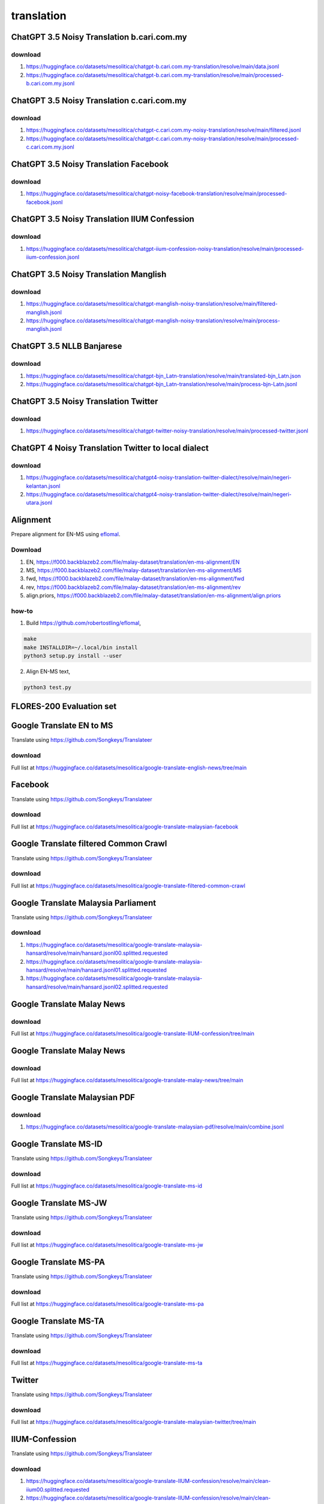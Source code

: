 translation
===========

ChatGPT 3.5 Noisy Translation b.cari.com.my
-------------------------------------------

download
~~~~~~~~

1. https://huggingface.co/datasets/mesolitica/chatgpt-b.cari.com.my-translation/resolve/main/data.jsonl
2. https://huggingface.co/datasets/mesolitica/chatgpt-b.cari.com.my-translation/resolve/main/processed-b.cari.com.my.jsonl

ChatGPT 3.5 Noisy Translation c.cari.com.my
-------------------------------------------

download
~~~~~~~~

1. https://huggingface.co/datasets/mesolitica/chatgpt-c.cari.com.my-noisy-translation/resolve/main/filtered.jsonl
2. https://huggingface.co/datasets/mesolitica/chatgpt-c.cari.com.my-noisy-translation/resolve/main/processed-c.cari.com.my.jsonl

ChatGPT 3.5 Noisy Translation Facebook
--------------------------------------

download
~~~~~~~~

1. https://huggingface.co/datasets/mesolitica/chatgpt-noisy-facebook-translation/resolve/main/processed-facebook.jsonl

ChatGPT 3.5 Noisy Translation IIUM Confession
---------------------------------------------

download
~~~~~~~~

1. https://huggingface.co/datasets/mesolitica/chatgpt-iium-confession-noisy-translation/resolve/main/processed-iium-confession.jsonl

ChatGPT 3.5 Noisy Translation Manglish
--------------------------------------

download
~~~~~~~~

1. https://huggingface.co/datasets/mesolitica/chatgpt-manglish-noisy-translation/resolve/main/filtered-manglish.jsonl
2. https://huggingface.co/datasets/mesolitica/chatgpt-manglish-noisy-translation/resolve/main/process-manglish.jsonl

ChatGPT 3.5 NLLB Banjarese
--------------------------

download
~~~~~~~~

1. https://huggingface.co/datasets/mesolitica/chatgpt-bjn_Latn-translation/resolve/main/translated-bjn_Latn.json
2. https://huggingface.co/datasets/mesolitica/chatgpt-bjn_Latn-translation/resolve/main/process-bjn-Latn.jsonl

ChatGPT 3.5 Noisy Translation Twitter
-------------------------------------

download
~~~~~~~~

1. https://huggingface.co/datasets/mesolitica/chatgpt-twitter-noisy-translation/resolve/main/processed-twitter.jsonl

ChatGPT 4 Noisy Translation Twitter to local dialect
----------------------------------------------------

download
~~~~~~~~

1. https://huggingface.co/datasets/mesolitica/chatgpt4-noisy-translation-twitter-dialect/resolve/main/negeri-kelantan.jsonl
2. https://huggingface.co/datasets/mesolitica/chatgpt4-noisy-translation-twitter-dialect/resolve/main/negeri-utara.jsonl

Alignment
---------

Prepare alignment for EN-MS using `eflomal <https://github.com/robertostling/eflomal>`__.

Download
~~~~~~~~

1. EN, https://f000.backblazeb2.com/file/malay-dataset/translation/en-ms-alignment/EN
2. MS, https://f000.backblazeb2.com/file/malay-dataset/translation/en-ms-alignment/MS
3. fwd, https://f000.backblazeb2.com/file/malay-dataset/translation/en-ms-alignment/fwd
4. rev, https://f000.backblazeb2.com/file/malay-dataset/translation/en-ms-alignment/rev
5. align.priors, https://f000.backblazeb2.com/file/malay-dataset/translation/en-ms-alignment/align.priors

how-to
~~~~~~

1. Build https://github.com/robertostling/eflomal,

.. code:: bash

   make
   make INSTALLDIR=~/.local/bin install
   python3 setup.py install --user

2. Align EN-MS text,

.. code:: bash

   python3 test.py

FLORES-200 Evaluation set
-------------------------

Google Translate EN to MS
-------------------------

Translate using https://github.com/Songkeys/Translateer

download
~~~~~~~~

Full list at https://huggingface.co/datasets/mesolitica/google-translate-english-news/tree/main

Facebook
--------

Translate using https://github.com/Songkeys/Translateer

download
~~~~~~~~

Full list at https://huggingface.co/datasets/mesolitica/google-translate-malaysian-facebook

Google Translate filtered Common Crawl
--------------------------------------

Translate using https://github.com/Songkeys/Translateer

download
~~~~~~~~

Full list at https://huggingface.co/datasets/mesolitica/google-translate-filtered-common-crawl

Google Translate Malaysia Parliament
------------------------------------

Translate using https://github.com/Songkeys/Translateer

download
~~~~~~~~

1. https://huggingface.co/datasets/mesolitica/google-translate-malaysia-hansard/resolve/main/hansard.jsonl00.splitted.requested
2. https://huggingface.co/datasets/mesolitica/google-translate-malaysia-hansard/resolve/main/hansard.jsonl01.splitted.requested
3. https://huggingface.co/datasets/mesolitica/google-translate-malaysia-hansard/resolve/main/hansard.jsonl02.splitted.requested

Google Translate Malay News
---------------------------

download
~~~~~~~~

Full list at https://huggingface.co/datasets/mesolitica/google-translate-IIUM-confession/tree/main

Google Translate Malay News
---------------------------

download
~~~~~~~~

Full list at https://huggingface.co/datasets/mesolitica/google-translate-malay-news/tree/main

Google Translate Malaysian PDF
------------------------------

download
~~~~~~~~

1. https://huggingface.co/datasets/mesolitica/google-translate-malaysian-pdf/resolve/main/combine.jsonl

Google Translate MS-ID
----------------------

Translate using https://github.com/Songkeys/Translateer

download
~~~~~~~~

Full list at https://huggingface.co/datasets/mesolitica/google-translate-ms-id

Google Translate MS-JW
----------------------

Translate using https://github.com/Songkeys/Translateer

download
~~~~~~~~

Full list at https://huggingface.co/datasets/mesolitica/google-translate-ms-jw

Google Translate MS-PA
----------------------

Translate using https://github.com/Songkeys/Translateer

download
~~~~~~~~

Full list at https://huggingface.co/datasets/mesolitica/google-translate-ms-pa

Google Translate MS-TA
----------------------

Translate using https://github.com/Songkeys/Translateer

download
~~~~~~~~

Full list at https://huggingface.co/datasets/mesolitica/google-translate-ms-ta

Twitter
-------

Translate using https://github.com/Songkeys/Translateer

download
~~~~~~~~

Full list at https://huggingface.co/datasets/mesolitica/google-translate-malaysian-twitter/tree/main

IIUM-Confession
---------------

Translate using https://github.com/Songkeys/Translateer

download
~~~~~~~~

1. https://huggingface.co/datasets/mesolitica/google-translate-IIUM-confession/resolve/main/clean-iium00.splitted.requested
2. https://huggingface.co/datasets/mesolitica/google-translate-IIUM-confession/resolve/main/clean-iium01.splitted.requested
3. https://huggingface.co/datasets/mesolitica/google-translate-IIUM-confession/resolve/main/clean-iium02.splitted.requested
4. https://huggingface.co/datasets/mesolitica/google-translate-IIUM-confession/resolve/main/clean-iium03.splitted.requested
5. https://huggingface.co/datasets/mesolitica/google-translate-IIUM-confession/resolve/main/clean-iium04.splitted.requested
6. https://huggingface.co/datasets/mesolitica/google-translate-IIUM-confession/resolve/main/clean-iium05.splitted.requested
7. https://huggingface.co/datasets/mesolitica/google-translate-IIUM-confession/resolve/main/clean-iium06.splitted.requested
8. https://huggingface.co/datasets/mesolitica/google-translate-IIUM-confession/resolve/main/clean-iium07.splitted.requested
9. https://huggingface.co/datasets/mesolitica/google-translate-IIUM-confession/resolve/main/clean-iium08.splitted.requested

Citation
~~~~~~~~

.. code:: bibtex

   @misc{Malay-Dataset, We gather Bahasa Malaysia corpus!, Google Translate IIUM Confession,
   author = {Husein, Zolkepli},
   title = {Malay-Dataset},
   year = {2018},
   publisher = {GitHub},
   journal = {GitHub repository},
   howpublished = {\url{https://github.com/huseinzol05/malay-dataset/tree/master/translation/iium-confession}}
   }

LASER for eng_Latn-zsm_Latn
---------------------------

Original dataset at https://github.com/facebookresearch/LASER/tree/main/data/nllb200#data

**Update, AllenNLP released NLLB dataset at https://huggingface.co/datasets/allenai/nllb, https://storage.googleapis.com/allennlp-data-bucket/nllb/eng_Latn-zsm_Latn.gz**.

how-to
~~~~~~

1. Install dependencies,

::

   sudo apt-get install libcurl4-openssl-dev
   git clone https://github.com/kpuatfb/preprocess.git
   cd preprocess
   git checkout wet
   mkdir build
   cd build
   git clone https://github.com/Cyan4973/xxHash
   mkdir xxHash/build
   cd xxHash/build
   cmake ../cmake_unofficial
   cmake --build .
   cd ../..
   cmake ..
   make -j4
   git clone https://github.com/facebookresearch/LASER.git
   cd LASER/utils
   pip3 install -e . --user
   cd ../..


2. Download dataset from https://github.com/facebookresearch/LASER/tree/main/data/nllb200#data, i choose `eng_Latn-zsm_Latn <https://dl.fbaipublicfiles.com/nllb/data/eng_Latn-zsm_Latn.meta.v1.xz>`__.

3. Run LASER,

.. code:: bash

   xzcat eng_Latn-zsm_Latn.meta.v1.xz | egrep ^crawl-data | ~/preprocess/build/bin/wet_lines | python3 ~/preprocess/build/LASER/utils/src/cleaner_splitter.py > eng_Latn-zsm_Latn

how-to distribute
~~~~~~~~~~~~~~~~~

**Required redis**.

1. filter metadata,

::

   xzcat eng_Latn-zsm_Latn.meta.v1.xz | egrep ^crawl-data > eng_Latn-zsm_Latn.meta
   mkdir splitted
   cd splitted
   split -l 1000000 -d --additional-suffix=.split ../eng_Latn-zsm_Latn.meta eng_Latn-zsm_Latn.meta


2. Groupby sha1 and parapgraphs, `gather-warc.ipynb <gather-warc.ipynb>`__.

3. Split JSONL,

.. code:: bash

   mkdir splitted-jsonl
   cd splitted-jsonl
   split -l 200000 -d --additional-suffix=.split ../warcs-eng_Latn-zsm_Latn.jsonl warcs-eng_Latn-zsm_Latn.jsonl

4. Run `distribute-laser-nllb200.ipynb <distribute-laser-nllb200.ipynb>`__ for each splitted files.

download
~~~~~~~~

Filtered if laser score >= 1.07, `prepare-eng_Latn-zsm_Latn.ipynb <prepare-eng_Latn-zsm_Latn>`__.

1. https://huggingface.co/datasets/mesolitica/filtered-eng_Latn-zsm_Latn/resolve/main/eng_Latn-zsm_Latn.left
2. https://huggingface.co/datasets/mesolitica/filtered-eng_Latn-zsm_Latn/resolve/main/eng_Latn-zsm_Latn.right

Citation
~~~~~~~~

.. code:: bibtex

   @article{DBLP:journals/corr/abs-1812-10464,
   author    = {Mikel Artetxe and
   Holger Schwenk},
   title     = {Massively Multilingual Sentence Embeddings for Zero-Shot Cross-Lingual
   Transfer and Beyond},
   journal   = {CoRR},
   volume    = {abs/1812.10464},
   year      = {2018},
   url       = {http://arxiv.org/abs/1812.10464},
   eprinttype = {arXiv},
   eprint    = {1812.10464},
   timestamp = {Wed, 02 Jan 2019 14:40:18 +0100},
   biburl    = {https://dblp.org/rec/journals/corr/abs-1812-10464.bib},
   bibsource = {dblp computer science bibliography, https://dblp.org}
   }

Local EN to MS Subtitles
------------------------

Citation
~~~~~~~~

.. code:: bibtex

   @misc{Malay-Dataset, We gather Bahasa Malaysia corpus!, Local EN to MS Subtitles,
   author = {Husein, Zolkepli},
   title = {Malay-Dataset},
   year = {2018},
   publisher = {GitHub},
   journal = {GitHub repository},
   howpublished = {\url{https://github.com/huseinzol05/malay-dataset/tree/master/translation/local-movies-subtitle}}
   }

Google Translate EN to MS for longer texts
------------------------------------------

how-to
~~~~~~

prefix, https://f000.backblazeb2.com/file/malay-dataset/translation/long-text/

1. long-text-0.json.translated.json
2. long-text-100000.json.translated.json
3. long-text-1000000.json.translated.json
4. long-text-200000.json.translated.json
5. long-text-300000.json.translated.json
6. long-text-400000.json.translated.json
7. long-text-500000.json.translated.json
8. long-text-600000.json.translated.json
9. long-text-700000.json.translated.json
10. long-text-800000.json.translated.json
11. long-text-900000.json.translated.json
12. long-text-1100000.json.translated.json
13. long-text-1200000.json.translated.json
14. long-text-1300000.json.translated.json
15. long-text-1400000.json.translated.json
16. long-text-1500000.json.translated.json
17. long-text-1600000.json.translated.json

Alignment
---------

Prepare alignment for MS-EN using `eflomal <https://github.com/robertostling/eflomal>`__.

Download
~~~~~~~~

1. fwd, https://f000.backblazeb2.com/file/malay-dataset/ms-en-alignment/fwd
2. rev, https://f000.backblazeb2.com/file/malay-dataset/ms-en-alignment/rev
3. align.priors, https://f000.backblazeb2.com/file/malay-dataset/ms-en-alignment/align.priors

how-to
~~~~~~

1. Build https://github.com/robertostling/eflomal,

.. code:: bash

   make
   make INSTALLDIR=~/.local/bin install
   python3 setup.py install --user

2. Align MS-EN text, `prepare-ms-en-fwd-rev.ipynb <prepare-ms-en-fwd-rev.ipynb>`__.

NLLB EN-MS
----------

Original page, https://github.com/facebookresearch/LASER/tree/main/data/nllb200

Apply filter on NLLB ``eng_Latn-zsm_Latn`` NLLB pair dataset.

download
~~~~~~~~

1. https://huggingface.co/datasets/mesolitica/filtered-eng_Latn-zsm_Latn/resolve/main/eng_Latn-zsm_Latn.left
2. https://huggingface.co/datasets/mesolitica/filtered-eng_Latn-zsm_Latn/resolve/main/eng_Latn-zsm_Latn.right

Citation
~~~~~~~~

.. code:: bibtex

   @misc{https://doi.org/10.48550/arxiv.2207.04672,
   doi = {10.48550/ARXIV.2207.04672},

   url = {https://arxiv.org/abs/2207.04672},

   author = {{NLLB Team} and Costa-jussà, Marta R. and Cross, James and Çelebi, Onur and Elbayad, Maha and Heafield, Kenneth and Heffernan, Kevin and Kalbassi, Elahe and Lam, Janice and Licht, Daniel and Maillard, Jean and Sun, Anna and Wang, Skyler and Wenzek, Guillaume and Youngblood, Al and Akula, Bapi and Barrault, Loic and Gonzalez, Gabriel Mejia and Hansanti, Prangthip and Hoffman, John and Jarrett, Semarley and Sadagopan, Kaushik Ram and Rowe, Dirk and Spruit, Shannon and Tran, Chau and Andrews, Pierre and Ayan, Necip Fazil and Bhosale, Shruti and Edunov, Sergey and Fan, Angela and Gao, Cynthia and Goswami, Vedanuj and Guzmán, Francisco and Koehn, Philipp and Mourachko, Alexandre and Ropers, Christophe and Saleem, Safiyyah and Schwenk, Holger and Wang, Jeff},

   keywords = {Computation and Language (cs.CL), Artificial Intelligence (cs.AI), FOS: Computer and information sciences, FOS: Computer and information sciences, I.2.7, 68T50},

   title = {No Language Left Behind: Scaling Human-Centered Machine Translation},

   publisher = {arXiv},

   year = {2022},

   copyright = {Creative Commons Attribution Share Alike 4.0 International}
   }

Noisy EN-MS augmentation
~~~~~~~~~~~~~~~~~~~~~~~~

Augment EN-MS dataset.

download
~~~~~~~~

1. https://huggingface.co/datasets/mesolitica/noisy-en-ms-augmentation/resolve/main/augmented-en-ms-v1.json
2. https://huggingface.co/datasets/mesolitica/noisy-en-ms-augmentation/resolve/main/augmented-en-ms-v2.json
3. https://huggingface.co/datasets/mesolitica/noisy-en-ms-augmentation/resolve/main/augmented-en-ms-v2-part2.json
4. https://huggingface.co/datasets/mesolitica/noisy-en-ms-augmentation/resolve/main/augmented-en-ms-v2-part3.json 5.https://huggingface.co/datasets/mesolitica/noisy-en-ms-augmentation/resolve/main/augmented-en-ms-v3.json

Noisy MS-EN augmentation
~~~~~~~~~~~~~~~~~~~~~~~~

Augment MS-EN dataset.

download
~~~~~~~~

1. https://huggingface.co/datasets/mesolitica/noisy-ms-en-augmentation/resolve/main/augmented-ms-en-1.json
2. https://huggingface.co/datasets/mesolitica/noisy-ms-en-augmentation/resolve/main/augmented-ms-en-2.json
3. https://huggingface.co/datasets/mesolitica/noisy-ms-en-augmentation/resolve/main/augmented-ms-en-3.json
4. https://huggingface.co/datasets/mesolitica/noisy-ms-en-augmentation/resolve/main/augmented-ms-en-v2.json
5. https://huggingface.co/datasets/mesolitica/noisy-ms-en-augmentation/resolve/main/augmented-ms-en-v3.json
6. https://huggingface.co/datasets/mesolitica/noisy-ms-en-augmentation/resolve/main/augmented-ms-en-test.json

OPUS
----

download
~~~~~~~~

1. gnome, https://f000.backblazeb2.com/file/malay-dataset/translation/opus/gnome-ms-en.json
2. kde4, https://f000.backblazeb2.com/file/malay-dataset/translation/opus/kde4-ms-en.json
3. opensubtitle, https://f000.backblazeb2.com/file/malay-dataset/translation/opus/opensubtitle-ms-en.json
4. qed, https://f000.backblazeb2.com/file/malay-dataset/translation/opus/qed-ms-en.json
5. tanzil, https://f000.backblazeb2.com/file/malay-dataset/translation/opus/tanzil-ms-en.json
6. ubuntu, https://f000.backblazeb2.com/file/malay-dataset/translation/opus/ubuntu-ms-en.json

Citation
~~~~~~~~

.. code:: bibtex

   @InProceedings{TIEDEMANN12.463,
   author = {Jörg Tiedemann},
   title = {Parallel Data, Tools and Interfaces in OPUS},
   booktitle = {Proceedings of the Eight International Conference on Language Resources and Evaluation (LREC'12)},
   year = {2012},
   month = {may},
   date = {23-25},
   address = {Istanbul, Turkey},
   editor = {Nicoletta Calzolari (Conference Chair) and Khalid Choukri and Thierry Declerck and Mehmet Ugur Dogan and Bente Maegaard and Joseph Mariani and Jan Odijk and Stelios Piperidis},
   publisher = {European Language Resources Association (ELRA)},
   isbn = {978-2-9517408-7-7},
   language = {english}
   }
